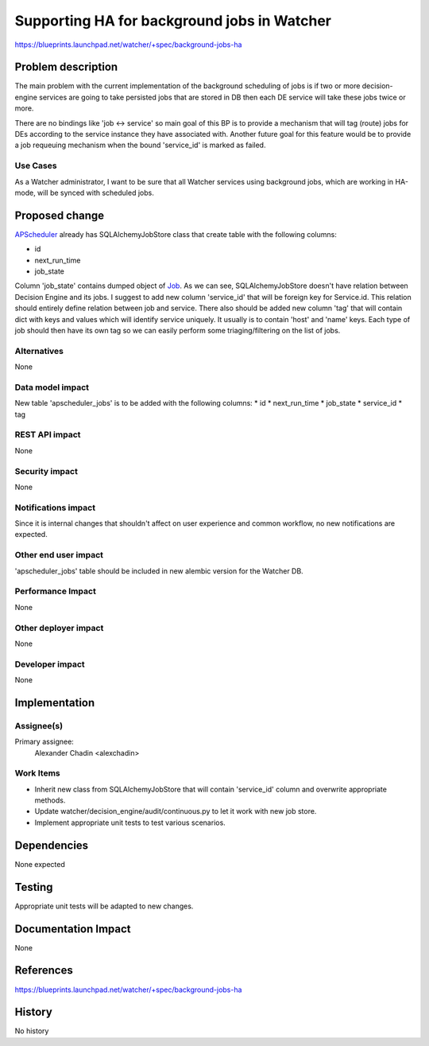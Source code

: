 ..
 This work is licensed under a Creative Commons Attribution 3.0 Unported
 License.

 http://creativecommons.org/licenses/by/3.0/legalcode

============================================
Supporting HA for background jobs in Watcher
============================================

https://blueprints.launchpad.net/watcher/+spec/background-jobs-ha

Problem description
===================

The main problem with the current implementation of the background scheduling
of jobs is if two or more decision-engine services are going to take
persisted jobs that are stored in DB then each DE service will take these jobs
twice or more.

There are no bindings like 'job <-> service' so main goal of this BP is
to provide a mechanism that will tag (route) jobs for DEs according to the
service instance they have associated with. Another future goal for this
feature would be to provide a job requeuing mechanism when the bound
'service_id' is marked as failed.

Use Cases
---------

As a Watcher administrator, I want to be sure that all Watcher services
using background jobs, which are working in HA-mode, will be synced with
scheduled jobs.

Proposed change
===============

`APScheduler`_ already has SQLAlchemyJobStore class that create table with
the following columns:

* id
* next_run_time
* job_state

Column 'job_state' contains dumped object of `Job`_. As we can see,
SQLAlchemyJobStore doesn't have relation between Decision Engine and its jobs.
I suggest to add new column 'service_id' that will be foreign key for
Service.id. This relation should entirely define relation between job and
service.
There also should be added new column 'tag' that will contain dict with
keys and values which will identify service uniquely. It usually is to contain
'host' and 'name' keys. Each type of job should then have its own tag so
we can easily perform some triaging/filtering on the list of jobs.

Alternatives
------------

None

Data model impact
-----------------

New table 'apscheduler_jobs' is to be added with the following columns:
* id
* next_run_time
* job_state
* service_id
* tag

REST API impact
---------------

None

Security impact
---------------

None

Notifications impact
--------------------

Since it is internal changes that shouldn't affect on user experience and
common workflow, no new notifications are expected.

Other end user impact
---------------------

'apscheduler_jobs' table should be included in new alembic version for the
Watcher DB.

Performance Impact
------------------

None

Other deployer impact
---------------------

None

Developer impact
----------------

None

Implementation
==============

Assignee(s)
-----------

Primary assignee:
  Alexander Chadin <alexchadin>

Work Items
----------

* Inherit new class from SQLAlchemyJobStore that will contain 'service_id'
  column and overwrite appropriate methods.
* Update watcher/decision_engine/audit/continuous.py to let it work with new
  job store.
* Implement appropriate unit tests to test various scenarios.


Dependencies
============

None expected

Testing
=======

Appropriate unit tests will be adapted to new changes.

Documentation Impact
====================

None

References
==========

https://blueprints.launchpad.net/watcher/+spec/background-jobs-ha

History
=======

No history

.. _Job: https://github.com/agronholm/apscheduler/blob/master/apscheduler/job.py#L230
.. _APScheduler: https://github.com/agronholm/apscheduler
